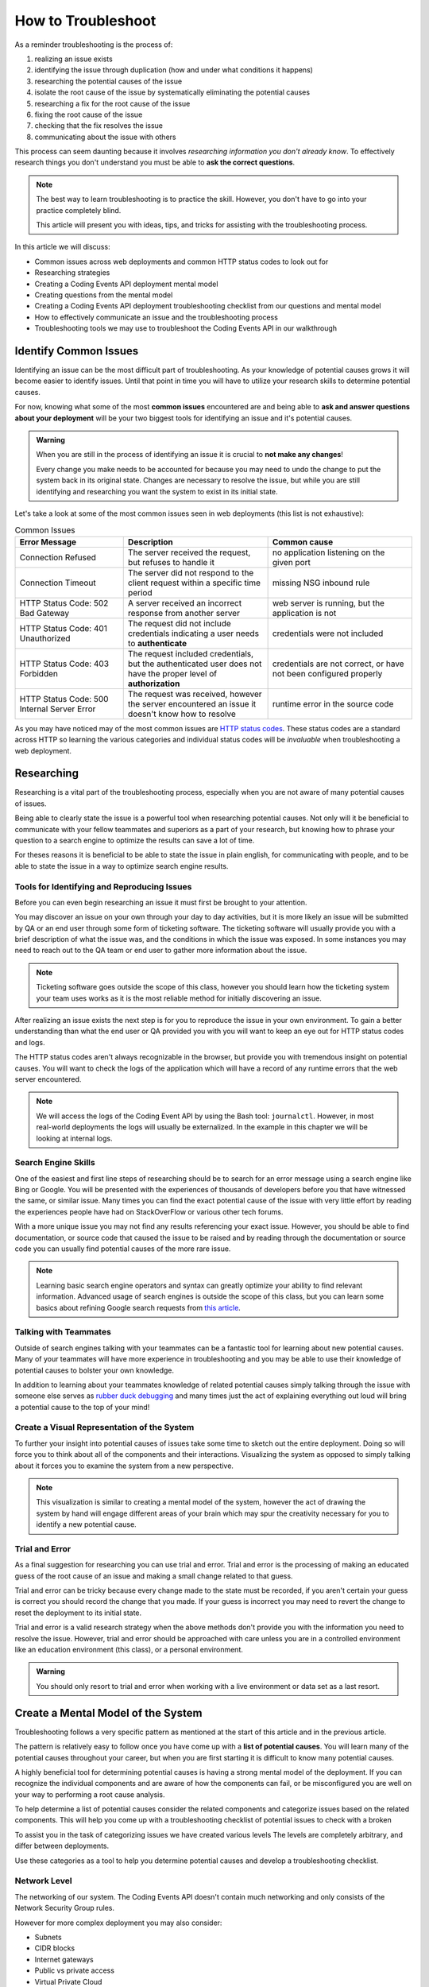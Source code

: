 ===================
How to Troubleshoot
===================

As a reminder troubleshooting is the process of:

#. realizing an issue exists
#. identifying the issue through duplication (how and under what conditions it happens)
#. researching the potential causes of the issue
#. isolate the root cause of the issue by systematically eliminating the potential causes
#. researching a fix for the root cause of the issue
#. fixing the root cause of the issue
#. checking that the fix resolves the issue
#. communicating about the issue with others

This process can seem daunting because it involves *researching information you don't already know*. To effectively research things you don't understand you must be able to **ask the correct questions**.

.. admonition:: Note

   The best way to learn troubleshooting is to practice the skill. However, you don't have to go into your practice completely blind. 
   
   This article will present you with ideas, tips, and tricks for assisting with the troubleshooting process.

In this article we will discuss:

- Common issues across web deployments and common HTTP status codes to look out for
- Researching strategies
- Creating a Coding Events API deployment mental model
- Creating questions from the mental model
- Creating a Coding Events API deployment troubleshooting checklist from our questions and mental model
- How to effectively communicate an issue and the troubleshooting process
- Troubleshooting tools we may use to troubleshoot the Coding Events API in our walkthrough

.. build a mental model of the system to come up with potential causes of issues
.. build a troubleshooting checklist to assist in discovering potential causes of issues
.. research error messages and strange behavior to further learn about potential causes of issues
.. research solutions to potential causes of issues
.. isolate the root cause of the issue by eliminating potential causes
.. communicate issue with others
.. know your tools lot's of different tools can be used for troubleshooting in the next walkthrough we will show you how to use:

.. :: 

   Example
   -------

   In the ``Connection Timeout`` section above you were presented with three potential causes of the ``Connection Timeout`` issue within the Coding Events API.

   Let's review them again:

   - the URL may have been incorrect
   - the VM is currently down
   - the VM lacks a Network Security Group rule for the given port

   When we make a request from the browser to the Coding Events API (https://<coding-events-api-public-ip>) if a ``Connection Timeout`` issue is noticed we would need to answer three simple questions to find the root cause of our issue:

   - did we type the URL correctly?
   - is the VM running?
   - does the VM have an inbound Network Security Group rule for port 443 that allows all traffic?

   If the answer to any of these questions is *no* we have found a potential solution to the issue. 

   To resolve this issue we will need to fix the question, or questions, that we responded *no* to. After ensuring that all three of these things are correct we make a new request to Coding Events API to see if the issue was resolved.

   .. admonition:: Note

      When you are starting out it is a good idea to try each question we responded *no* to by itself and re-try the request. This will help you isolate the issue, so upon solving the issue you know definitively what caused the issue.

   Understanding these potential causes comes from understanding the components of the deployment, research and experience. When you are starting with troubleshooting you don't have much experience so you will have to lean on your research skills to figure out the potential causes to a problem.

   .. admonition:: Note

      Research looks a little different for everyone as we all learn in different ways:
      
      - searching the internet
      - talking with coworkers
      - trial and error
      - drawing components and integrations
      
      Usually it comes down to a combination of research forms to find the root cause of an issue.

Identify Common Issues
======================

Identifying an issue can be the most difficult part of troubleshooting. As your knowledge of potential causes grows it will become easier to identify issues. Until that point in time you will have to utilize your research skills to determine potential causes.

For now, knowing what some of the most **common issues** encountered are and being able to **ask and answer questions about your deployment** will be your two biggest tools for identifying an issue and it's potential causes.

.. admonition:: Warning

   When you are still in the process of identifying an issue it is crucial to **not make any changes**! 
   
   Every change you make needs to be accounted for because you may need to undo the change to put the system back in its original state. Changes are necessary to resolve the issue, but while you are still identifying and researching you want the system to exist in its initial state.

Let's take a look at some of the most common issues seen in web deployments (this list is not exhaustive):

.. list-table:: Common Issues
   :widths: 30 40 40
   :header-rows: 1

   * - Error Message
     - Description
     - Common cause
   * - Connection Refused
     - The server received the request, but refuses to handle it
     - no application listening on the given port
   * - Connection Timeout
     - The server did not respond to the client request within a specific time period
     - missing NSG inbound rule
   * - HTTP Status Code: 502 Bad Gateway
     - A server received an incorrect response from another server
     - web server is running, but the application is not
   * - HTTP Status Code: 401 Unauthorized
     - The request did not include credentials indicating a user needs to **authenticate**
     - credentials were not included
   * - HTTP Status Code: 403 Forbidden
     - The request included credentials, but the authenticated user does not have the proper level of **authorization**
     - credentials are not correct, or have not been configured properly
   * - HTTP Status Code: 500 Internal Server Error
     - The request was received, however the server encountered an issue it doesn't know how to resolve
     - runtime error in the source code

As you may have noticed may of the most common issues are `HTTP status codes <https://developer.mozilla.org/en-US/docs/Web/HTTP/Status>`_. These status codes are a standard across HTTP so learning the various categories and individual status codes will be *invaluable* when troubleshooting a web deployment.

Researching
===========

Researching is a vital part of the troubleshooting process, especially when you are not aware of many potential causes of issues.

Being able to clearly state the issue is a powerful tool when researching potential causes. Not only will it be beneficial to communicate with your fellow teammates and superiors as a part of your research, but knowing how to phrase your question to a search engine to optimize the results can save a lot of time.

For theses reasons it is beneficial to be able to state the issue in plain english, for communicating with people, and to be able to state the issue in a way to optimize search engine results.

Tools for Identifying and Reproducing Issues
--------------------------------------------

Before you can even begin researching an issue it must first be brought to your attention. 

You may discover an issue on your own through your day to day activities, but it is more likely an issue will be submitted by QA or an end user through some form of ticketing software. The ticketing software will usually provide you with a brief description of what the issue was, and the conditions in which the issue was exposed. In some instances you may need to reach out to the QA team or end user to gather more information about the issue.

.. admonition:: Note

   Ticketing software goes outside the scope of this class, however you should learn how the ticketing system your team uses works as it is the most reliable method for initially discovering an issue.

After realizing an issue exists the next step is for you to reproduce the issue in your own environment. To gain a better understanding than what the end user or QA provided you with you will want to keep an eye out for HTTP status codes and logs.

The HTTP status codes aren't always recognizable in the browser, but provide you with tremendous insight on potential causes. You will want to check the logs of the application which will have a record of any runtime errors that the web server encountered.

.. admonition:: Note

   We will access the logs of the Coding Event API by using the Bash tool: ``journalctl``. However, in most real-world deployments the logs will usually be externalized. In the example in this chapter we will be looking at internal logs.

Search Engine Skills
--------------------

One of the easiest and first line steps of researching should be to search for an error message using a search engine like Bing or Google. You will be presented with the experiences of thousands of developers before you that have witnessed the same, or similar issue. Many times you can find the exact potential cause of the issue with very little effort by reading the experiences people have had on StackOverFlow or various other tech forums. 

With a more unique issue you may not find any results referencing your exact issue. However, you should be able to find documentation, or source code that caused the issue to be raised and by reading through the documentation or source code you can usually find potential causes of the more rare issue.

.. admonition:: Note

   Learning basic search engine operators and syntax can greatly optimize your ability to find relevant information. Advanced usage of search engines is outside the scope of this class, but you can learn some basics about refining Google search requests from `this article <https://support.google.com/websearch/answer/2466433?hl=en>`_.

Talking with Teammates
----------------------

Outside of search engines talking with your teammates can be a fantastic tool for learning about new potential causes. Many of your teammates will have more experience in troubleshooting and you may be able to use their knowledge of potential causes to bolster your own knowledge.

In addition to learning about your teammates knowledge of related potential causes simply talking through the issue with someone else serves as `rubber duck debugging <https://en.wikipedia.org/wiki/Rubber_duck_debugging>`_ and many times just the act of explaining everything out loud will bring a potential cause to the top of your mind!

Create a Visual Representation of the System
--------------------------------------------

To further your insight into potential causes of issues take some time to sketch out the entire deployment. Doing so will force you to think about all of the components and their interactions. Visualizing the system as opposed to simply talking about it forces you to examine the system from a new perspective.

.. admonition:: Note

   This visualization is similar to creating a mental model of the system, however the act of drawing the system by hand will engage different areas of your brain which may spur the creativity necessary for you to identify a new potential cause.

Trial and Error
---------------

As a final suggestion for researching you can use trial and error. Trial and error is the processing of making an educated guess of the root cause of an issue and making a small change related to that guess.

Trial and error can be tricky because every change made to the state must be recorded, if you aren't certain your guess is correct you should record the change that you made. If your guess is incorrect you may need to revert the change to reset the deployment to its initial state.

Trial and error is a valid research strategy when the above methods don't provide you with the information you need to resolve the issue. However, trial and error should be approached with care unless you are in a controlled environment like an education environment (this class), or a personal environment.

.. admonition:: Warning

   You should only resort to trial and error when working with a live environment or data set as a last resort.

Create a Mental Model of the System
===================================

Troubleshooting follows a very specific pattern as mentioned at the start of this article and in the previous article. 

The pattern is relatively easy to follow once you have come up with a **list of potential causes**. You will learn many of the potential causes throughout your career, but when you are first starting it is difficult to know many potential causes.

A highly beneficial tool for determining potential causes is having a strong mental model of the deployment. If you can recognize the individual components and are aware of how the components can fail, or be misconfigured you are well on your way to performing a root cause analysis.

To help determine a list of potential causes consider the related components and categorize issues based on the related components. This will help you come up with a troubleshooting checklist of potential issues to check with a broken

To assist you in the task of categorizing issues we have created various levels The levels are completely arbitrary, and differ between deployments. 

Use these categories as a tool to help you determine potential causes and develop a troubleshooting checklist.

Network Level
-------------

The networking of our system. The Coding Events API doesn't contain much networking and only consists of the Network Security Group rules.

However for more complex deployment you may also consider:

- Subnets
- CIDR blocks
- Internet gateways
- Public vs private access
- Virtual Private Cloud

Service Level
-------------

Our Coding Events API only works with two services:

- Key Vault (database connection string & has granted access to our VM)
- AADB2C

Not only must these services exist, and be accessible to the deployed application they must be configured properly as well. In the case of our API our Key Vault must have a secret, and most grant the VM ``get`` access to the secret. Our AADB2C must be configured to issue identity tokens and access tokens. Our AADB2C tenant must have exposed the registered Coding Events API and appropriate scopes must be granted for the registered front end application, Postman.

For a more complex deployment you may also consider:

- external database server
- external API our application depends on
- external search engine service

Host Level
----------

Our Coding Events API has a lot of things going on at the Host level inside the VM we must have:

- properly installed API dependencies (dotnet, mysql, nginx, systemd, unit file)
- source code delivery mechanism (git)
- source code build mechanism (dotnet publish)
- appropriate folder and file structure
- NGINX
- MySQL
- properly configured ``appsettings.json``

.. admonition:: Note

   In this class we have been working with a VM embedded database. In many real-world deployments this database would be a service that is external to the VM. For our deployment we consider any database issues to be at the Host level.

General Troubleshooting Questions
=================================

Using the mental model of this deployment we can start coming up with questions to guide our research into the issue:

Is this an issue?
-----------------

- Was it user error?
- Is this something I can reproduce?

What is the issue?
------------------

- Is this issues something I have seen before?
- Is there an error message I can use as a starting point for my research?
- How would I summarize this issue to others?
- Can I state this issue in plain English?
- How would I enter this issue to a search engine?

What is the category of this issue?
-----------------------------------

- Which level is this issue affecting (network, service, host)?
- Could this issue span across multiple levels?
- Is this an Operations or Development issue?

.. admonition:: Note

   If you don't know the category research the issue by talking with teammates, or searching the internet for other people's experiences that have had similar problem.

You can then create a troubleshooting checklist of possible solutions based on the questions you answered above:

Troubleshooting Checklist
=========================

Using our general troubleshooting questions and our Coding Events API mental model we have started a troubleshooting checklist for this specific deployment (take note it is not complete and you will be expanding on this in the upcoming walkthrough and throughout the rest of your career):

Networking issues
-----------------

- Do I have the proper NSG rules?
- Are all of my services on the same network?

Service Issues
--------------

- Are my external services up and running?
- Have my services been configured correctly?
- Do my services have the proper level of authorization to access each other?

Host Issues
-----------

- Are the proper dependencies fully installed?
- Are my internal services running?
- Are my internal services configured properly?
- Are there any errors in the logs of the API?
- Does the application use any configuration files?
- Are the configuration files configured properly?

Troubleshooting Checklist Final Thoughts
----------------------------------------

Using a troubleshooting checklist in combination with the steps of troubleshooting can provide you with the information necessary to solve a problem.

Remember that resolving one issue can bring a new issue to the surface. Seeing a change in error message or behavior in the deployment is a great hint towards fixing the broken deployment!

The most effective way to build your skills in troubleshooting is by practicing troubleshooting. Each time you solve a new issue you will learn a new solution and you will increase your ability to research issues. 

A very beneficial thing to do is to build **your own troubleshooting checklist**. The questions above give a good introduction for a starter checklist, as you continue to learn more about Operations continue adding to the checklist with your new experiences.

Communicate the Issue
=====================

Communicating the issue is a simple as defining each part of the troubleshooting process you have worked through so far:

- State how the problem was identified
- State how the problem was proven through reproduction
- State the potential causes that were discovered
- State the solution to the problem
- State how the solution was verified or any steps taken to pass the issue to someone else

You will find communicating is not only a powerful tool for reporting to superiors, but is a beneficial tool when building a mental model of the system, and when researching potential causes by talking to coworkers.

Troubleshooting Tools
=====================

The tools you will use for troubleshooting vary. Sometimes you are locked in to a set of troubleshooting tools based on the tech stack of your deployment. For example if you are using Windows Server and have a personal Windows operating system the troubleshooting tools will be slightly different than if you were deploying to an Ubuntu server and have a personal MacOS. 

.. admonition:: Note

   In some instances you will use multiple sets of troubleshooting tools. 
   
   Consider the Coding Events API deployed to an Ubuntu Virtual Machine. If you need to access a tool internal to the VM you are locked in to the tools that are usable with Ubuntu. Whereas your personal computer may have access to a completely different set of tools.

Tool preference will also vary across teams and individuals. You may have a personal preference for one tool, but choose to work with a different tool to match the preference of your team. You will experience new tools as you advance throughout your career. Learning the preferred tools is one of the first tasks you should accomplish when joining a new team.

In the upcoming walkthrough we will introduce a variety of tools that can be used throughout the troubleshooting process of the Coding Events API. Part of being a successful troubleshooter is the ability to learn and effectively use new troubleshooting tools. Feel free to share any other tools that would be helpful with your fellow group mates.